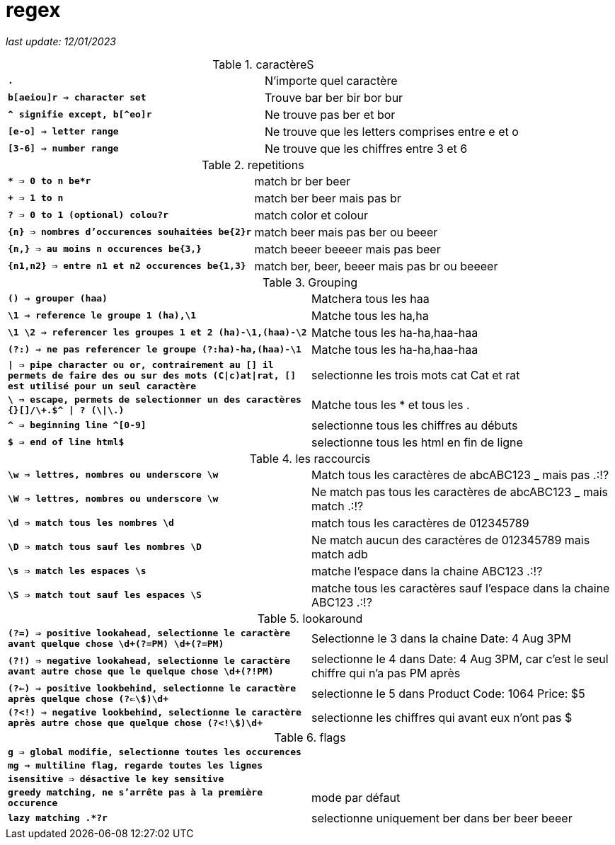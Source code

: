 :source-highlighter: rouge
:toc:
:toc-title: Sommaire
:toclevels:

= regex

__last update: 12/01/2023__

.caractèreS
!===
| **`.`** | N'importe quel caractère
| **`b[aeiou]r => character set`** | Trouve bar ber bir bor bur
| **`^ signifie except, b[^eo]r`** | Ne trouve pas ber et bor
| **`[e-o] => letter range`** | Ne trouve que les letters comprises entre e et o
| **`[3-6] => number range`** | Ne trouve que les chiffres entre 3 et 6
!===

.repetitions
!===
| **`* => 0 to n be*r`** | match br ber beer
| **`+ =>  1 to n`** | match ber beer mais pas br
| **`? => 0 to 1 (optional) colou?r`** | match color et colour
| **`{n} => nombres d'occurences souhaitées be{2}r`** | match beer mais pas ber ou beeer
| **`{n,} => au moins n occurences be{3,}`** | match beeer beeeer mais pas beer
| **`{n1,n2} => entre n1 et n2 occurences be{1,3}`** | match ber, beer, beeer mais pas br ou beeeer
!===

.Grouping
!===
| **`() => grouper (haa)`** | Matchera tous les haa
| **`\1 => reference le groupe 1 (ha),\1`** | Matche tous les ha,ha
| **`\1 \2 => referencer les groupes 1 et 2 (ha)-\1,(haa)-\2`** | Matche tous les ha-ha,haa-haa
| **`(?:) => ne pas referencer le groupe (?:ha)-ha,(haa)-\1`** | Matche tous les ha-ha,haa-haa
| **`\| => pipe character ou or, contrairement au [] il permets de faire des ou sur des mots (C\|c)at\|rat, [] est utilisé pour un seul caractère`** | selectionne les trois mots cat Cat et rat
| **`\ => escape, permets de selectionner un des caractères {}[]/\+*.$^ \| ? (\*\|\.)`** | Matche tous les * et tous les .
| **`^ => beginning line ^[0-9]`** | selectionne tous les chiffres au débuts
| **`$ => end of line html$`** | selectionne tous les html en fin de ligne
!===

.les raccourcis
!===
| **`\w => lettres, nombres ou underscore \w`** | Match tous les caractères de  abcABC123 _ mais pas .:!?
| **`\W => lettres, nombres ou underscore \w`** | Ne match pas tous les caractères de abcABC123 _ mais match .:!?
| **`\d => match tous les nombres \d`** | match tous les caractères de 012345789
| **`\D => match tous sauf les nombres \D`** | Ne match aucun des caractères de 012345789 mais match adb
| **`\s => match les espaces \s`** | matche l'espace dans la chaine ABC123 .:!?
| **`\S => match tout sauf les espaces \S`** | matche tous les caractères sauf l'espace dans la chaine ABC123 .:!?
!===

.lookaround
!===
| **`(?=) => positive lookahead, selectionne le caractère avant quelque chose \d+(?=PM) \d+(?=PM)`** | Selectionne le 3 dans la chaine Date: 4 Aug 3PM
| **`(?!) => negative lookahead, selectionne le caractère avant autre chose que le quelque chose \d+(?!PM)`** | selectionne le 4 dans Date: 4 Aug 3PM, car c'est le seul chiffre qui n'a pas PM après
| **`(?<=)  => positive lookbehind, selectionne le caractère après quelque chose (?<=\$)\d+`** | selectionne le 5 dans Product Code: 1064 Price: $5
| **`(?<!) => negative lookbehind, selectionne le caractère après autre chose que quelque chose (?<!\$)\d+`** | selectionne les chiffres qui avant eux n'ont pas $
!===

.flags
!===
| **`g => global modifie, selectionne toutes les occurences`** |
| **`mg => multiline flag, regarde toutes les lignes`** |
| **`isensitive => désactive le key sensitive`** |
| **`greedy matching, ne s'arrête pas à la première occurence`** | mode par défaut
| **`lazy matching .*?r`** | selectionne uniquement ber dans ber beer beeer
!===